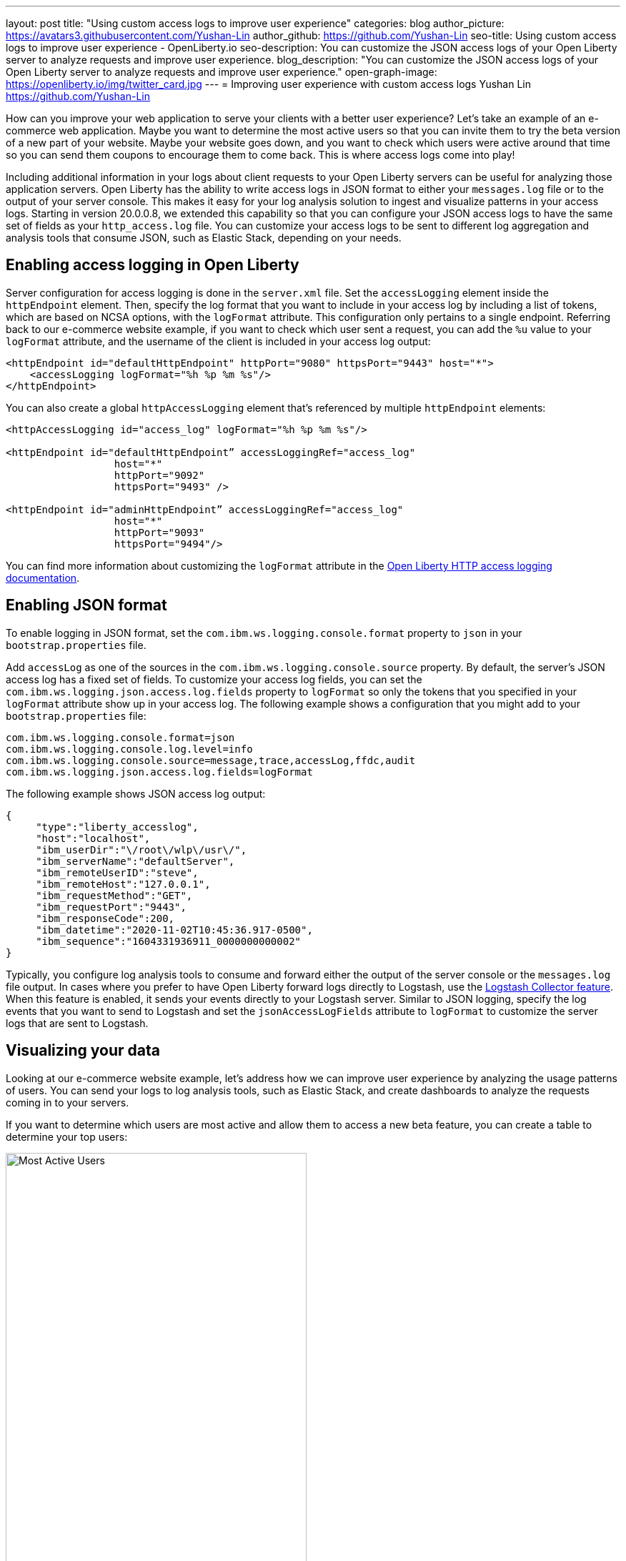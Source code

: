 ---
layout: post
title: "Using custom access logs to improve user experience"
categories: blog
author_picture: https://avatars3.githubusercontent.com/Yushan-Lin
author_github: https://github.com/Yushan-Lin
seo-title: Using custom access logs to improve user experience - OpenLiberty.io
seo-description: You can customize the JSON access logs of your Open Liberty server to analyze requests and improve user experience.
blog_description: "You can customize the JSON access logs of your Open Liberty server to analyze requests and improve user experience."
open-graph-image: https://openliberty.io/img/twitter_card.jpg
---
= Improving user experience with custom access logs
Yushan Lin <https://github.com/Yushan-Lin>

How can you improve your web application to serve your clients with a better user experience? Let's take an example of an e-commerce web application. Maybe you want to determine the most active users so that you can invite them to try the beta version of a new part of your website. Maybe your website goes down, and you want to check which users were active around that time so you can send them coupons to encourage them to come back. This is where access logs come into play!

Including additional information in your logs about client requests to your Open Liberty servers can be useful for analyzing those application servers. Open Liberty has the ability to write access logs in JSON format to either your `messages.log` file or to the output of your server console. This makes it easy for your log analysis solution to ingest and visualize patterns in your access logs. Starting in version 20.0.0.8, we extended this capability so that you can configure your JSON access logs to have the same set of fields as your `http_access.log` file. You can customize your access logs to be sent to different log aggregation and analysis tools that consume JSON, such as Elastic Stack, depending on your needs.

== Enabling access logging in Open Liberty
Server configuration for access logging is done in the `server.xml` file. Set the `accessLogging` element inside the `httpEndpoint` element. Then, specify the log format that you want to include in your access log by including a list of tokens, which are based on NCSA options, with the `logFormat` attribute. This configuration only pertains to a single endpoint. Referring back to our e-commerce website example, if you want to check which user sent a request, you can add the `%u` value to your `logFormat` attribute, and the username of the client is included in your access log output:

[source,xml]
----
<httpEndpoint id="defaultHttpEndpoint" httpPort="9080" httpsPort="9443" host="*">
    <accessLogging logFormat="%h %p %m %s"/>
</httpEndpoint>
----

You can also create a global `httpAccessLogging` element that's referenced by multiple `httpEndpoint` elements:

[source,xml]
----
<httpAccessLogging id="access_log" logFormat="%h %p %m %s"/>

<httpEndpoint id="defaultHttpEndpoint” accessLoggingRef="access_log"
                  host="*"
                  httpPort="9092"
                  httpsPort="9493" />

<httpEndpoint id="adminHttpEndpoint” accessLoggingRef="access_log"
                  host="*"
                  httpPort="9093"
                  httpsPort="9494"/>
----

You can find more information about customizing the `logFormat` attribute in the https://openliberty.io/docs/latest/access-logging.html[Open Liberty HTTP access logging documentation].

== Enabling JSON format
To enable logging in JSON format, set the `com.ibm.ws.logging.console.format` property to `json` in your `bootstrap.properties` file.

Add `accessLog` as one of the sources in the `com.ibm.ws.logging.console.source` property. By default, the server's JSON access log has a fixed set of fields. To customize your access log fields, you can set the `com.ibm.ws.logging.json.access.log.fields` property to `logFormat` so only the tokens that you specified in your `logFormat` attribute show up in your access log. The following example shows a configuration that you might add to your `bootstrap.properties` file:

----
com.ibm.ws.logging.console.format=json
com.ibm.ws.logging.console.log.level=info
com.ibm.ws.logging.console.source=message,trace,accessLog,ffdc,audit
com.ibm.ws.logging.json.access.log.fields=logFormat
----

The following example shows JSON access log output:

----
{
     "type":"liberty_accesslog",
     "host":"localhost",
     "ibm_userDir":"\/root\/wlp\/usr\/",
     "ibm_serverName":"defaultServer",
     "ibm_remoteUserID":"steve",
     "ibm_remoteHost":"127.0.0.1",
     "ibm_requestMethod":"GET",
     "ibm_requestPort":"9443",
     "ibm_responseCode":200,
     "ibm_datetime":"2020-11-02T10:45:36.917-0500",
     "ibm_sequence":"1604331936911_0000000000002"
}
----

Typically, you configure log analysis tools to consume and forward either the output of the server console or the `messages.log` file output. In cases where you prefer to have Open Liberty forward logs directly to Logstash, use the https://openliberty.io/docs/latest/reference/feature/logstashCollector-1.0.html[Logstash Collector feature]. When this feature is enabled, it sends your events directly to your Logstash server. Similar to JSON logging, specify the log events that you want to send to Logstash and set the `jsonAccessLogFields` attribute to `logFormat` to customize the server logs that are sent to Logstash.

== Visualizing your data
Looking at our e-commerce website example, let's address how we can improve user experience by analyzing the usage patterns of users. You can send your logs to log analysis tools, such as Elastic Stack, and create dashboards to analyze the requests coming in to your servers.

If you want to determine which users are most active and allow them to access a new beta feature, you can create a table to determine your top users:

[.img_border_light]
image::/img/blog/blog_custom_access_active_users.png[Most Active Users,width=70%,align="center"]

You can also determine which users were online in a particular time period, such as when the website went down, by filtering on the `ibm_datetime` field:

[.img_border_light]
image::/img/blog/blog_custom_access_number_of_requests.png[Users Online,width=70%,align="center"]

The freedom to customize your access log fields with additional information can be useful for analyzing user patterns. You might compare servers to identify latencies in certain servers by using the `elapsedTime` field and the `%D` token in the `logFormat` attribute. You could also check the average bytes transferred over time by using `bytesSent` field and the `%b` token in the `logFormat` attribute. Or, check which browsers particular users are working on if they report problems with the `userAgent` field and the `%{user-agent}i` token in the `logFormat` attribute. The ability to customize your access log fields can help you make decisions to improve your web applications, leading to happy customers!

== Extra resources
* https://developer.ibm.com/videos/use-json-logging-in-open-liberty[How to use JSON logging in Open Liberty]
* https://developer.ibm.com/videos/send-open-liberty-logs-to-elastic-stack/[How to send Open Liberty logs to Elastic Stack]
* https://openliberty.io/docs/latest/forwarding-logs-logstash.html[Forwarding logs to Logstash with Logstash Collector]
* https://openliberty.io/docs/latest/analyzing-logs-elk.html[Analyzing JSON logs with the Elastic Stack]
* https://openliberty.io/docs/latest/log-trace-configuration.html[Log and trace configuration]
